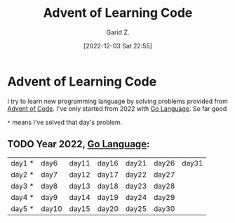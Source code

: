#+title: Advent of Learning Code
#+author: Garid Z.
#+date: [2022-12-03 Sat 22:55]
* Advent of Learning Code
I try to learn new programming language by solving problems provided from [[https://adventofcode.com/][Advent of Code]].
I've only started from 2022 with [[https://go.dev/][Go Language]]. So far good

~*~ means I've solved that day's problem.
** TODO Year 2022, [[https://go.dev/][Go Language]]:
| day1 * | day6  | day11 | day16 | day21 | day26 | day31 |
| day2 * | day7  | day12 | day17 | day22 | day27 |       |
| day3 * | day8  | day13 | day18 | day23 | day28 |       |
| day4 * | day9  | day14 | day19 | day24 | day29 |       |
| day5 * | day10 | day15 | day20 | day25 | day30 |       |
